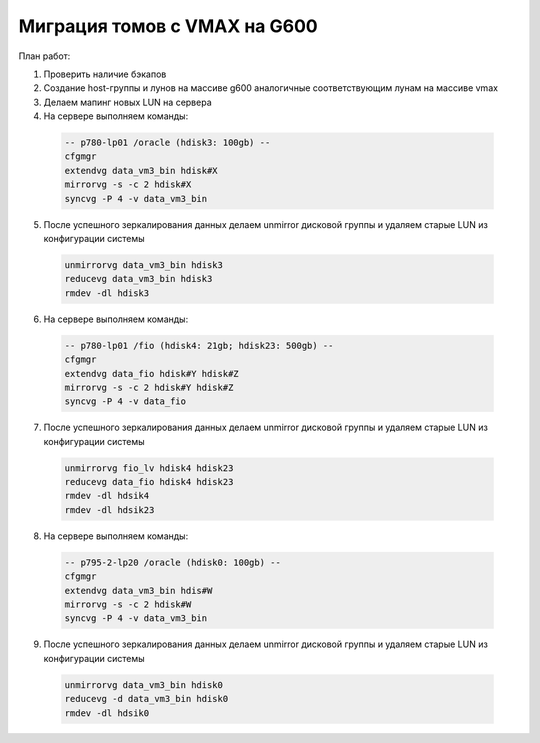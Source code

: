 .. index:: vmax, hds, migration

.. meta::
   :keywords: vmax, hds, migration

.. _vmax-to-g600:

.. TASK03580263

Миграция томов с VMAX на G600
=============================

План работ:

1. Проверить наличие бэкапов
2. Создание host-группы и лунов на массиве g600 аналогичные соответствующим лунам на массиве vmax
3. Делаем мапинг новых LUN на сервера
4. На сервере выполняем команды:

  .. code:: none
  
    -- p780-lp01 /oracle (hdisk3: 100gb) --
    cfgmgr
    extendvg data_vm3_bin hdisk#X
    mirrorvg -s -c 2 hdisk#X
    syncvg -P 4 -v data_vm3_bin

5. После успешного зеркалирования данных делаем unmirror дисковой группы и удаляем старые LUN из конфигурации системы

  .. code:: none

    unmirrorvg data_vm3_bin hdisk3
    reducevg data_vm3_bin hdisk3
    rmdev -dl hdisk3

6. На сервере выполняем команды:

  .. code:: none

    -- p780-lp01 /fio (hdisk4: 21gb; hdisk23: 500gb) --
    cfgmgr
    extendvg data_fio hdisk#Y hdisk#Z
    mirrorvg -s -c 2 hdisk#Y hdisk#Z
    syncvg -P 4 -v data_fio


7. После успешного зеркалирования данных делаем unmirror дисковой группы и удаляем старые LUN из конфигурации системы

  .. code:: none

    unmirrorvg fio_lv hdisk4 hdisk23
    reducevg data_fio hdisk4 hdisk23
    rmdev -dl hdsik4
    rmdev -dl hdsik23

8. На сервере выполняем команды:

  .. code:: none

    -- p795-2-lp20 /oracle (hdisk0: 100gb) --
    cfgmgr
    extendvg data_vm3_bin hdis#W
    mirrorvg -s -c 2 hdisk#W
    syncvg -P 4 -v data_vm3_bin
    
9. После успешного зеркалирования данных делаем unmirror дисковой группы и удаляем старые LUN из конфигурации системы

  .. code:: none

    unmirrorvg data_vm3_bin hdisk0
    reducevg -d data_vm3_bin hdisk0
    rmdev -dl hdsik0
